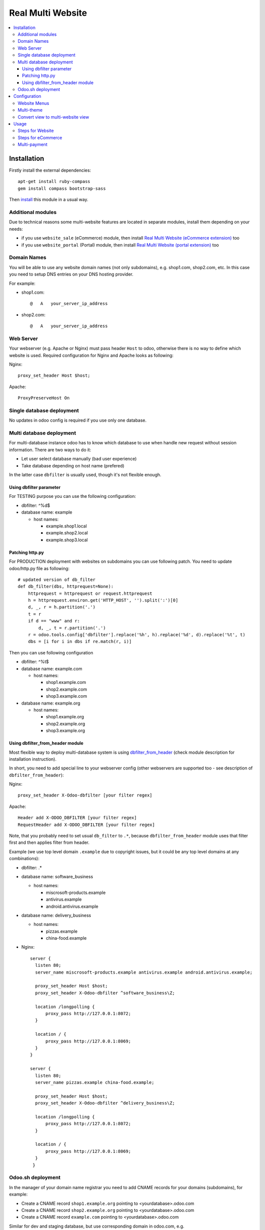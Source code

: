 ====================
 Real Multi Website
====================

.. contents::
   :local:

Installation
============

Firstly install the external dependencies::

	apt-get install ruby-compass
	gem install compass bootstrap-sass

Then `install <https://odoo-development.readthedocs.io/en/latest/odoo/usage/install-module.html>`__ this module in a usual way.


Additional modules
------------------

Due to technical reasons some multi-website features are located in separate modules, install them depending on your needs:

* if you use ``website_sale`` (eCommerce) module, then install `Real Multi Website (eCommerce extension) <https://www.odoo.com/apps/modules/11.0/website_multi_company_sale/>`__ too 
* if you use ``website_portal`` (Portal) module, then install `Real Multi Website (portal extension) <https://www.odoo.com/apps/modules/11.0/website_multi_company_portal/>`__ too 

Domain Names
------------

You will be able to use any website domain names (not only subdomains), e.g. shop1.com, shop2.com, etc. In this case you need to setup DNS entries on your DNS hosting provider. 

For example:

* shop1.com::   
	
	@   A   your_server_ip_address

* shop2.com::

	@   A   your_server_ip_address

Web Server
----------
Your webserver (e.g. Apache or Nginx) must pass header ``Host`` to odoo, otherwise there is no way to define which website is used. Required configuration for Nginx and Apache looks as following:

Nginx::
  
        proxy_set_header Host $host;

Apache::

        ProxyPreserveHost On


Single database deployment 
--------------------------

No updates in odoo config is required if you use only one database.

Multi database deployment 
-------------------------
For multi-database instance odoo has to know which database to use when handle new request without
session information. There are two ways to do it:

* Let user select database manually (bad user experience)
* Take database depending on host name (prefered)

In the latter case ``dbfilter`` is usually used, though it's not flexible enough.

Using dbfilter parameter
~~~~~~~~~~~~~~~~~~~~~~~~
For TESTING purpose you can use the following configuration:

* dbfilter: ^%d$
* database name: example

  * host names:
  
    * example.shop1.local
    * example.shop2.local
    * example.shop3.local

Patching http.py
~~~~~~~~~~~~~~~~

For PRODUCTION deployment with websites on subdomains you can use following patch. You need to update odoo/http.py file as following::

    # updated version of db_filter
    def db_filter(dbs, httprequest=None):
        httprequest = httprequest or request.httprequest
        h = httprequest.environ.get('HTTP_HOST', '').split(':')[0]
        d, _, r = h.partition('.')
        t = r
        if d == "www" and r:
            d, _, t = r.partition('.')
        r = odoo.tools.config['dbfilter'].replace('%h', h).replace('%d', d).replace('%t', t)
        dbs = [i for i in dbs if re.match(r, i)]

Then you can use following configuration

* dbfilter: ^%t$
* database name: example.com

  * host names:
  
    * shop1.example.com
    * shop2.example.com
    * shop3.example.com

* database name: example.org

  * host names:
  
    * shop1.example.org
    * shop2.example.org
    * shop3.example.org

Using dbfilter_from_header module
~~~~~~~~~~~~~~~~~~~~~~~~~~~~~~~~~
Most flexible way to deploy multi-database system is using `dbfilter_from_header <https://www.odoo.com/apps/modules/10.0/dbfilter_from_header/>`__ (check module description for installation instruction).

In short, you need to add special line to your webserver config (other webservers are supported too - see description of ``dbfilter_from_header``):

Nginx::
  
    proxy_set_header X-Odoo-dbfilter [your filter regex]

Apache::

    Header add X-ODOO_DBFILTER [your filter regex]
    RequestHeader add X-ODOO_DBFILTER [your filter regex]

Note, that you probably need to set usual ``db_filter`` to ``.*``, because ``dbfilter_from_header`` module uses that filter first and then applies filter from header.

Example (we use top level domain ``.example`` due to copyright issues, but it could be any top level domains at any combinations): 

* dbfilter: .*
* database name: software_business

  * host names:

    * miscrosoft-products.example
    * antivirus.example
    * android.antivirus.example
    
* database name: delivery_business

  * host names:

    * pizzas.example
    * china-food.example

* Nginx::

      server {
        listen 80;
        server_name miscrosoft-products.example antivirus.example android.antivirus.example;

        proxy_set_header Host $host;
        proxy_set_header X-Odoo-dbfilter ^software_business\Z;

        location /longpolling {        
            proxy_pass http://127.0.0.1:8072;
        }

        location / {
            proxy_pass http://127.0.0.1:8069;
        }
      }

      server {
        listen 80;
        server_name pizzas.example china-food.example;

        proxy_set_header Host $host;
        proxy_set_header X-Odoo-dbfilter ^delivery_business\Z;

        location /longpolling {
            proxy_pass http://127.0.0.1:8072;
        }

        location / {
            proxy_pass http://127.0.0.1:8069;
        }
       }

Odoo.sh deployment
------------------

In the manager of your domain name registrar you need to add CNAME records for your domains (subdomains), for example:

* Create a CNAME record ``shop1.example.org`` pointing to <yourdatabase>.odoo.com
* Create a CNAME record ``shop2.example.org`` pointing to <yourdatabase>.odoo.com
* Create a CNAME record ``example.com`` pointing to <yourdatabase>.odoo.com

Similar for dev and staging database, but use corresponding domain in odoo.com, e.g. ``mywebsite-master-staging-12345689.dev.odoo.com``

Apache::

       <VirtualHost *:80>
	       ServerName miscrosoft-products.example antivirus.example android.antivirus.example

		   ProxyPreserveHost On
		   Header add X-ODOO_DBFILTER "software_business"
           RequestHeader add X-ODOO_DBFILTER "software_business"
		   
		   ProxyPass /   http://127.0.0.1:8069/
		   ProxyPassReverse /   http://127.0.0.1:8069/

		   ProxyPass /longpolling/   http://127.0.0.1:8072/longpolling/
		   ProxyPassReverse /longpolling/   http://127.0.0.1:8072/longpolling/
		   
       </VirtualHost>
	   
       <VirtualHost *:80>
           ServerName pizzas.example china-food.example

		   ProxyPreserveHost On
		   Header add X-ODOO_DBFILTER "delivery_business"
           RequestHeader add X-ODOO_DBFILTER "delivery_business"
		   
           ProxyPass /   http://127.0.0.1:8069/
		   ProxyPassReverse /   http://127.0.0.1:8069/

		   ProxyPass /longpolling/   http://127.0.0.1:8072/longpolling/
		   ProxyPassReverse /longpolling/   http://127.0.0.1:8072/longpolling/
		   
       </VirtualHost>

Configuration
=============

* `Enable technical features <https://odoo-development.readthedocs.io/en/latest/odoo/usage/technical-features.html>`__
* At ``[[ Settings ]] >> Users >> Users`` menu and activate **Multi Companies** and set **Allowed Companies**
* Open menu ``[[ Website ]] >> Configuration >> Websites``
* Create or select a website record
* Update fields:

  * **Website Domain** -- website address, e.g. *shop1.example.com*
  * **Company** -- which company is used for this *website*
  * **Favicon** -- upload website favicon
  * **Multi Theme** -- select a theme you wish to apply for website, e.g. *theme_bootswatch* 

    * Click on **Reload Themes** button before using new theme
    * For unofficial themes extra actions are required as described `below <#multi-theme>`__

Website Menus
-------------

You can edit, duplicate or create new menu at ``[[ Website ]] >> Configuration >> Menus`` -- pay attention to fields **Website**, **Parent Menu**. In most cases, **Parent Menu** is a *Top Menu* (i.e. menu record without **Parent Menu** value). If a *website* doesn't have *Top Menu* you need to create one.

Note. Odoo doesn't share Website Menus (E.g. Homepage, Shop, Contact us, etc.) between websites. So, you need to have copies of them.

Multi-theme
-----------

After installing theme, navigate to ``[[ Website ]] >> Configuration >> Multi-Themes``. Check that the theme is presented in the list, otherwise add one.

If you get error *The style compilation failed*, add modules to **Dependencies** field. It allows to attach theme-like dependencies to corresponding theme and prevent themes compatibility problems.

Note: themes that depend on ``theme_common`` don't work in demo installation. To avoid this, you have to create database without demo data or comment out demo files in ``__manifest__.py`` file of ``theme_common`` module like this::
 
  'demo': [
       # 'demo/demo.xml',
    ],

Convert view to multi-website view
----------------------------------

When you have custom module which adds some page, you can easily convert to a multi-website view, i.e. it will have different versions of the page per each website. In order to do that, you need you know so called *xml_id*, which has following format: `<MODULE_NAME>.<VIEW_NAME>`. Once you know that do as following:

* `Activate Developer Mode <https://odoo-development.readthedocs.io/en/latest/odoo/usage/debug-mode.html>`__
* Navigate to ``[[ Website ]] >> Configuration >> Multi-Themes``
* Choose *Default Theme*
* In **Views** fields use *Create and Edit...* to add record:

  * **Name**: use *xml_id* of the view
  * Check that field **Theme** is set to *Default Theme*
  * Click ``[Save]``

* Click ``[Save]`` at the theme view
* Navigate to ``[[ Website ]] >> Settings``
* Click ``Reload Theme List & Update all websites``
* RESULT: page with the view may be edited independently
	
Note, that you have to be sure, that each *Website* uses *Default Theme* directly or indirectly (via **Sub-themes** field).

Usage
=====

For all examples below:

* configure some WEBSITE1 for HOST1 and COMPANY1
* configure some WEBSITE2 for HOST2 and COMPANY2


Steps for Website
-----------------

* open HOST1/
* add Text block "text1" to Home Page
* open HOST2/ -- you don't see "text1"
* add Text block "text2" to Home Page
* open HOST1/ -- you see "text1" and don't see "text2"

The same works if you create new page, new menu

Steps for eCommerce
-------------------

* install ``website_shop`` (eCommerce) module
* open ``Invoicing >> Configuration >> Payments Acquirers`` and create payments acquirers per each company

  * use ``[Action] -> Duplicate`` button
  * don't forget to click ``[Unpublished On Website]`` button to activate it
  
* open ``[[ Sales ]] >> Products`` and create product per each company if they don't exist. If a product doesn't belong to any company (i.e. "Company" field is empty), this product will be available on each website you created.
* open HOST1/shop, make order, open backend -- created order belongs to COMPANY1
* open HOST2/shop, make order, open backend -- created order belongs to COMPANY2

Multi-payment
-------------

Note that you are able to use different payment acquiers per each company.

E.g. to use different Paypal accounts for different websites you need to make the following steps:

* go to ``[[ Invoicing ]] >> Configuration >> Payments Acquirers``
* open Paypal acquirer and duplicate it by clicking ``[Action] -> Duplicate``
* for the first one set Company 1, for the second - Company 2
* specify the credentials provided for each acquirer:

  * **Paypal Email ID**
  * **Paypal Merchant ID**
  * **Paypal PDT Token**

Follow the `instruction <https://www.odoo.com/documentation/user/11.0/ecommerce/shopper_experience/paypal.html>`__ to know how to configure Paypal account and get Paypal Identity Token
